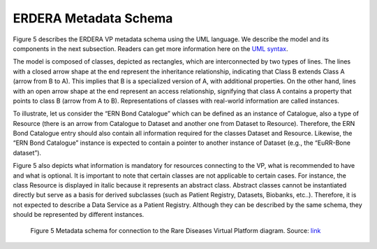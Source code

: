 ERDERA Metadata Schema 
===================================

Figure 5 describes the ERDERA VP metadata schema using the UML language. We describe the model and 
its components in the next subsection. Readers can get more information here on the `UML syntax <https://www.omg.org/spec/UML/>`_.


.. Reading the ERDERA Metadata Schema with UML
.. ------------

The model is composed of classes, depicted as rectangles, which are interconnected by two types of lines. The lines with a closed arrow shape at the end represent the inheritance relationship, indicating that Class B extends Class A (arrow from B to A). This implies that B is a specialized version of A, with additional properties. On the other hand, lines with an open arrow shape at the end represent an access relationship, signifying that class A contains a property that points to class B (arrow from A to B). Representations of classes with real-world information are called instances. 

To illustrate, let us consider the “ERN Bond Catalogue” which can be defined as an instance of Catalogue, also a type of Resource (there is an arrow from Catalogue to Dataset and another one from Dataset to Resource). Therefore, the ERN Bond Catalogue entry should also contain all information required for the classes Dataset and Resource. Likewise, the “ERN Bond Catalogue” instance is expected to contain a pointer to another instance of Dataset (e.g., the “EuRR-Bone dataset”).


Figure 5 also depicts what information is mandatory for resources connecting to the VP, what is recommended to have and what is optional. It is important to note that certain classes are not applicable to certain cases. For instance, the class Resource is displayed in italic because it represents an abstract class. Abstract classes cannot be instantiated directly but serve as a basis for derived subclasses (such as Patient Registry, Datasets, Biobanks, etc..). Therefore, it is not expected to describe a Data Service as a Patient Registry. Although they can be described by the same schema, they should be represented by different instances. 

..  figure:: https://github.com/ejp-rd-vp/resource-metadata-schema/blob/master/images/figure_model_stable.png?raw=true
    :alt:  Metadata schema for connection to the Rare Diseases Virtual Platform diagram. 
    :width: 100%

    Figure 5 Metadata schema for connection to the Rare Diseases Virtual Platform diagram. Source: `link <https://github.com/ejp-rd-vp/resource-metadata-schema/blob/master/images/figure_model_stable.png?raw=true>`_ 
